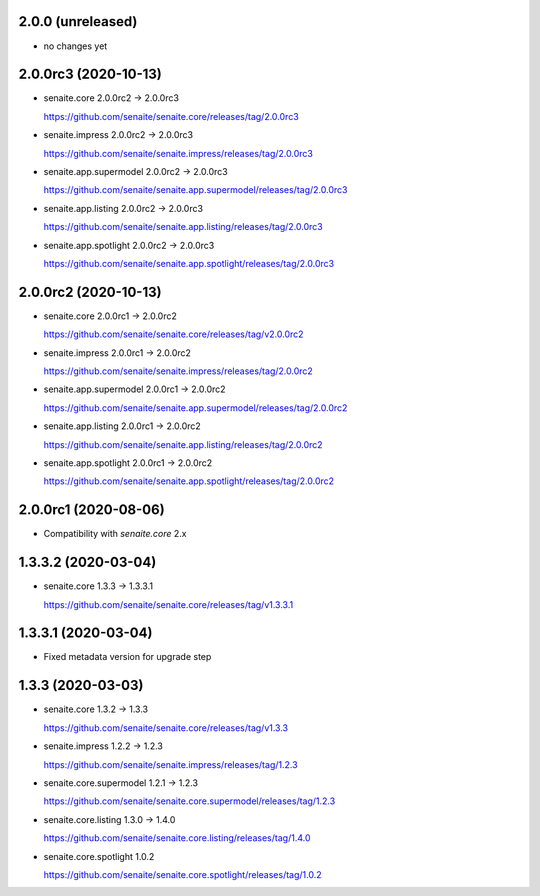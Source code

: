 2.0.0 (unreleased)
------------------

- no changes yet


2.0.0rc3 (2020-10-13)
---------------------

- senaite.core 2.0.0rc2 → 2.0.0rc3

  https://github.com/senaite/senaite.core/releases/tag/2.0.0rc3

- senaite.impress 2.0.0rc2 → 2.0.0rc3

  https://github.com/senaite/senaite.impress/releases/tag/2.0.0rc3

- senaite.app.supermodel 2.0.0rc2 → 2.0.0rc3

  https://github.com/senaite/senaite.app.supermodel/releases/tag/2.0.0rc3

- senaite.app.listing 2.0.0rc2 → 2.0.0rc3

  https://github.com/senaite/senaite.app.listing/releases/tag/2.0.0rc3

- senaite.app.spotlight 2.0.0rc2 → 2.0.0rc3

  https://github.com/senaite/senaite.app.spotlight/releases/tag/2.0.0rc3


2.0.0rc2 (2020-10-13)
---------------------

- senaite.core 2.0.0rc1 → 2.0.0rc2

  https://github.com/senaite/senaite.core/releases/tag/v2.0.0rc2

- senaite.impress 2.0.0rc1 → 2.0.0rc2

  https://github.com/senaite/senaite.impress/releases/tag/2.0.0rc2

- senaite.app.supermodel 2.0.0rc1 → 2.0.0rc2

  https://github.com/senaite/senaite.app.supermodel/releases/tag/2.0.0rc2

- senaite.app.listing 2.0.0rc1 → 2.0.0rc2

  https://github.com/senaite/senaite.app.listing/releases/tag/2.0.0rc2

- senaite.app.spotlight 2.0.0rc1 → 2.0.0rc2

  https://github.com/senaite/senaite.app.spotlight/releases/tag/2.0.0rc2


2.0.0rc1 (2020-08-06)
---------------------

- Compatibility with `senaite.core` 2.x


1.3.3.2 (2020-03-04)
--------------------

- senaite.core 1.3.3 → 1.3.3.1

  https://github.com/senaite/senaite.core/releases/tag/v1.3.3.1


1.3.3.1 (2020-03-04)
--------------------

- Fixed metadata version for upgrade step


1.3.3 (2020-03-03)
------------------

- senaite.core 1.3.2 → 1.3.3

  https://github.com/senaite/senaite.core/releases/tag/v1.3.3

- senaite.impress 1.2.2 → 1.2.3

  https://github.com/senaite/senaite.impress/releases/tag/1.2.3

- senaite.core.supermodel 1.2.1 → 1.2.3

  https://github.com/senaite/senaite.core.supermodel/releases/tag/1.2.3

- senaite.core.listing 1.3.0 → 1.4.0

  https://github.com/senaite/senaite.core.listing/releases/tag/1.4.0

- senaite.core.spotlight 1.0.2

  https://github.com/senaite/senaite.core.spotlight/releases/tag/1.0.2
